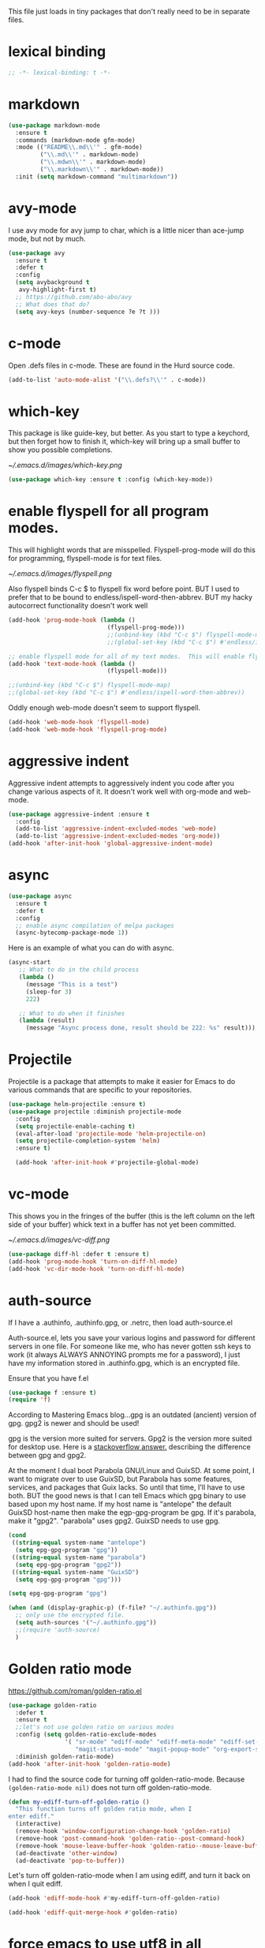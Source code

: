 #+AUTHOR:Joshua Branson
#+LATEX_HEADER: \usepackage{lmodern}
#+LATEX_HEADER: \usepackage[QX]{fontenc}
#+STARTUP: overview

This file just loads in tiny packages that don't really need to be in separate files.
* lexical binding
#+BEGIN_SRC emacs-lisp
;; -*- lexical-binding: t -*-
#+END_SRC
* markdown
:PROPERTIES:
:ID:       4f12892e-8b3b-4b1e-b606-0be712f28f5b
:END:
#+BEGIN_SRC emacs-lisp
(use-package markdown-mode
  :ensure t
  :commands (markdown-mode gfm-mode)
  :mode (("README\\.md\\'" . gfm-mode)
         ("\\.md\\'" . markdown-mode)
         ("\\.mdwn\\'" . markdown-mode)
         ("\\.markdown\\'" . markdown-mode))
  :init (setq markdown-command "multimarkdown"))
#+END_SRC
* avy-mode
:PROPERTIES:
:ID:       b0fe4e52-38b9-4846-b737-7ac2b025527f
:END:
 I use avy mode for avy jump to char, which is a little nicer than ace-jump mode, but not by much.
 #+BEGIN_SRC emacs-lisp
(use-package avy
  :ensure t
  :defer t
  :config
  (setq avybackground t
   avy-highlight-first t)
  ;; https://github.com/abo-abo/avy
  ;; What does that do?
  (setq avy-keys (number-sequence ?e ?t )))
 #+END_SRC

* c-mode
  :PROPERTIES:
  :ID:       55ba0f1d-1032-412c-a974-2a2c81990858
  :END:
Open .defs files in c-mode.  These are found in the Hurd source code.
#+BEGIN_SRC emacs-lisp
(add-to-list 'auto-mode-alist '("\\.defs?\\'" . c-mode))
#+END_SRC

* which-key
:PROPERTIES:
:ID:       6dd77f41-e39f-4c24-a2af-f46a6bd59398
:END:
This package is like guide-key, but better.  As you start to type a keychord, but then forget how to finish it,
which-key will bring up a small buffer to show you possible completions.

#+CAPTION: Which key displays the current major mode's keybindings
#+NAME:   fig:which-key
[[~/.emacs.d/images/which-key.png]]

#+BEGIN_SRC emacs-lisp
  (use-package which-key :ensure t :config (which-key-mode))
#+END_SRC

* enable flyspell for all program modes.
:PROPERTIES:
:ID:       bca2e633-d8eb-4d29-a059-8f2d6f18eb57
:END:

This will highlight words that are misspelled.  Flyspell-prog-mode will do this for programming, flyspell-mode is for text files.

[[~/.emacs.d/images/flyspell.png]]

Also flyspell binds C-c $ to flyspell fix word before point.  BUT I used to prefer that to be bound to endless/ispell-word-then-abbrev.
BUT my hacky autocorrect functionality doesn't work well
#+BEGIN_SRC emacs-lisp
  (add-hook 'prog-mode-hook (lambda ()
                              (flyspell-prog-mode)))
                              ;;(unbind-key (kbd "C-c $") flyspell-mode-map)
                              ;;(global-set-key (kbd "C-c $") #'endless/ispell-word-then-abbrev))

  ;; enable flyspell mode for all of my text modes.  This will enable flyspell to underline misspelled words.
  (add-hook 'text-mode-hook (lambda ()
                              (flyspell-mode)))

  ;;(unbind-key (kbd "C-c $") flyspell-mode-map)
  ;;(global-set-key (kbd "C-c $") #'endless/ispell-word-then-abbrev))

#+END_SRC

Oddly enough web-mode doesn't seem to support flyspell.
#+BEGIN_SRC emacs-lisp :tangle no
(add-hook 'web-mode-hook 'flyspell-mode)
(add-hook 'web-mode-hook 'flyspell-prog-mode)
#+END_SRC

* aggressive indent
:PROPERTIES:
:ID:       97237f5e-8877-4168-8d77-264c1e46cd13
:END:
Aggressive indent attempts to aggressively indent you code after you change various aspects of it.  It doesn't work well with org-mode and web-mode.
#+BEGIN_SRC emacs-lisp
  (use-package aggressive-indent :ensure t
    :config
    (add-to-list 'aggressive-indent-excluded-modes 'web-mode)
    (add-to-list 'aggressive-indent-excluded-modes 'org-mode))
  (add-hook 'after-init-hook 'global-aggressive-indent-mode)
#+END_SRC

* async
:PROPERTIES:
:ID:       9d7b0209-dda3-4155-aef7-0e3dbdc5398e
:END:
#+BEGIN_SRC emacs-lisp
(use-package async
  :ensure t
  :defer t
  :config
  ;; enable async compilation of melpa packages
  (async-bytecomp-package-mode 1))
#+END_SRC

Here is an example of what you can do with async.
#+BEGIN_SRC emacs-lisp :tangle no
(async-start
   ;; What to do in the child process
   (lambda ()
     (message "This is a test")
     (sleep-for 3)
     222)

   ;; What to do when it finishes
   (lambda (result)
     (message "Async process done, result should be 222: %s" result)))
#+END_SRC

* Projectile
:PROPERTIES:
:ID:       24fce274-7aa4-4de9-b2a0-f2c7b4783b2e
:END:
Projectile is a package that attempts to make it easier for Emacs to do various commands that are specific to your repositories.

#+BEGIN_SRC emacs-lisp
(use-package helm-projectile :ensure t)
(use-package projectile :diminish projectile-mode
  :config
  (setq projectile-enable-caching t)
  (eval-after-load 'projectile-mode 'helm-projectile-on)
  (setq projectile-completion-system 'helm)
  :ensure t)

  (add-hook 'after-init-hook #'projectile-global-mode)
#+END_SRC
* vc-mode
:PROPERTIES:
:ID:       642acc9e-8521-4bfe-8fd0-6d30bc323e4d
:END:
 This shows you in the fringes of the buffer (this is the left column on the left side of your buffer)
 whick text in a buffer has not yet been committed.

 [[~/.emacs.d/images/vc-diff.png]]

 #+BEGIN_SRC emacs-lisp
   (use-package diff-hl :defer t :ensure t)
   (add-hook 'prog-mode-hook 'turn-on-diff-hl-mode)
   (add-hook 'vc-dir-mode-hook 'turn-on-diff-hl-mode)
 #+END_SRC

* auth-source
:PROPERTIES:
:ID:       90ce5dc0-d72b-4263-a0c6-14cc88a5838c
:END:
If I have a .authinfo, .authinfo.gpg, or .netrc, then load auth-source.el

Auth-source.el, lets you save your various logins and password for different servers in one file.  For someone like me, who has never gotten ssh keys to work (it always ALWAYS ANNOYING prompts me for a password), I just have my information stored in .authinfo.gpg, which is an encrypted file.

Ensure that you have f.el
#+BEGIN_SRC emacs-lisp
(use-package f :ensure t)
(require 'f)
#+END_SRC


According to Mastering Emacs blog...gpg is an outdated (ancient) version of gpg.  gpg2 is newer and should be used!

gpg is the version more suited for servers.  Gpg2 is the version more suited for desktop use.   Here is a [[http://superuser.com/questions/655246/are-gnupg-1-and-gnupg-2-compatible-with-each-other/655250#655250][stackoverflow answer.]] describing the difference between gpg and gpg2.


At the moment I dual boot Parabola GNU/Linux and GuixSD.  At some point, I want to migrate over to use GuixSD, but Parabola has some features, services, and packages that Guix lacks.  So until that time, I'll have to use both.  BUT the good news is that I can tell Emacs which gpg binary to use based upon my host name.  If my host name is "antelope" the default GuixSD host-name then make the egp-gpg-program be gpg.  If it's parabola, make it "gpg2".
"parabola" uses gpg2.  GuixSD needs to use gpg.
#+BEGIN_SRC emacs-lisp
  (cond
   ((string-equal system-name "antelope")
    (setq epg-gpg-program "gpg"))
   ((string-equal system-name "parabola")
    (setq epg-gpg-program "gpg2"))
   ((string-equal system-name "GuixSD")
    (setq epg-gpg-program "gpg")))
#+END_SRC

#+RESULTS:
: gpg2

#+BEGIN_SRC emacs-lisp
(setq epg-gpg-program "gpg")
#+END_SRC

#+BEGIN_SRC emacs-lisp
  (when (and (display-graphic-p) (f-file? "~/.authinfo.gpg"))
    ;; only use the encrypted file.
    (setq auth-sources '("~/.authinfo.gpg"))
    ;;(require 'auth-source)
    )
#+END_SRC
* Golden ratio mode
:PROPERTIES:
:ID:       a56ac24d-7ddb-4b6c-8ad1-9b817e4a73fe
:END:
https://github.com/roman/golden-ratio.el
#+BEGIN_SRC emacs-lisp
  (use-package golden-ratio
    :defer t
    :ensure t
    ;;let's not use golden ratio on various modes
    :config (setq golden-ratio-exclude-modes
                  '( "sr-mode" "ediff-mode" "ediff-meta-mode" "ediff-set-merge-mode" "gnus-summary-mode"
                     "magit-status-mode" "magit-popup-mode" "org-export-stack-mode"))
    :diminish golden-ratio-mode)
  (add-hook 'after-init-hook 'golden-ratio-mode)
#+END_SRC

I had to find the source code for turning off golden-ratio-mode.  Because
~(golden-ratio-mode nil)~ does not turn off golden-ratio-mode.
#+BEGIN_SRC emacs-lisp
  (defun my-ediff-turn-off-golden-ratio ()
    "This function turns off golden ratio mode, when I
  enter ediff."
    (interactive)
    (remove-hook 'window-configuration-change-hook 'golden-ratio)
    (remove-hook 'post-command-hook 'golden-ratio--post-command-hook)
    (remove-hook 'mouse-leave-buffer-hook 'golden-ratio--mouse-leave-buffer-hook)
    (ad-deactivate 'other-window)
    (ad-deactivate 'pop-to-buffer))

#+END_SRC

Let's turn off golden-ratio-mode when I am using ediff, and turn it back on
when I quit ediff.

#+BEGIN_SRC emacs-lisp
  (add-hook 'ediff-mode-hook #'my-ediff-turn-off-golden-ratio)

  (add-hook 'ediff-quit-merge-hook #'golden-ratio)
#+END_SRC
* force emacs to use utf8 in all possible situations
:PROPERTIES:
:ID:       2aafacc4-bc8a-4683-a1d3-63cce3f72f84
:END:
 https://thraxys.wordpress.com/2016/01/13/utf-8-in-emacs-everywhere-forever/
 #+BEGIN_SRC emacs-lisp
   (setq locale-coding-system 'utf-8)
   (set-terminal-coding-system 'utf-8)
   (set-keyboard-coding-system 'utf-8)
   (set-selection-coding-system 'utf-8)
   (prefer-coding-system 'utf-8)
   (when (display-graphic-p)
      (setq x-select-request-type '(UTF8_STRING COMPOUND_TEXT TEXT STRING)))
 #+END_SRC
* recent
:PROPERTIES:
:ID:       0a6a1dca-1f12-4b1d-afd3-70d427d695ec
:END:
#+BEGIN_SRC emacs-lisp
  (defun my-recentf-startup ()
  "My configuration for recentf."
  (recentf-mode 1)
  (setq recentf-max-saved-items 1000
        recentf-exclude '("/tmp/"
              "^.*autoloads.*$"
              "^.*TAGS.*$"
              "^.*COMMIT.*$"
              "^.*pacnew.*$"
                          ;; in case I ever want to exclude shh files, I can add this next line.
                          ;;  "/ssh:"
              ))

  (add-to-list 'recentf-keep "^.*php$//")
  (recentf-auto-cleanup))
  (add-hook 'after-init-hook 'my-recentf-startup)
#+END_SRC
* ag
:PROPERTIES:
:ID:       6f4c9bad-cf74-43b6-b87c-39e781ae0961
:END:
#+BEGIN_SRC emacs-lisp
(setq-default grep-highlight-matches t
              grep-scroll-output t)
;; ag is the silver searcher.  It lets you search for stuff crazy fast
(when (executable-find "ag")
  (use-package ag :defer t :ensure t)
  (use-package wgrep-ag :defer t :ensure t)
  (setq-default ag-highlight-search t))
#+END_SRC
* eshell
:PROPERTIES:
:ID:       4f6ec06a-4f1b-44c6-ac5f-b0804649b90b
:END:

First, Emacs doesn't handle less well, so use cat instead for the shell pager:
#+BEGIN_SRC emacs-lisp
(setenv "PAGER" "cat")
#+END_SRC

using ac-source-filename IS super useful
it is only activated if you start to type a file like
 "./", "../", or "~/" but then it's awesome!

#+BEGIN_SRC emacs-lisp
(add-hook 'eshell-mode-hook '(lambda ()
                              (setq shell-aliases-file "~/.emacs.d/alias")))
#+END_SRC
* Make windows commands work with info
:PROPERTIES:
:ID:       7b1a8457-6561-4a36-a2d2-c2f93baffd86
:END:
  This lets you use the windmove commands inside an info buffer!!!! sooo cool!
  #+BEGIN_SRC emacs-lisp
  (define-key Info-mode-map (kbd "C-w h") 'windmove-down)
  (define-key Info-mode-map (kbd "C-w t") 'windmove-up)
  (define-key Info-mode-map (kbd "C-w n") 'windmove-left)
  (define-key Info-mode-map (kbd "C-w s") 'windmove-right)
  #+END_SRC
* smart comment
   :PROPERTIES:
   :ID:       a5a5f993-e0a8-48c5-b80f-ccab9781591e
   :END:

   With point in the or beginning middle of the line comment out the whole line
   with point at the end of the line, add a comment to the left of the line
   with a region marked, marked the region for delition with "C-u C-c"
   delete the marked regions and lines with "C-u C-u C-c"
   #+BEGIN_SRC emacs-lisp
     (use-package smart-comment
       :ensure t
       :bind ("C-c ;" . smart-comment)
       :config
       (with-eval-after-load 'org
         (local-unset-key "C-c ;")))
   #+END_SRC
* Wttrin
:PROPERTIES:
:ID:       764c4eb4-fc8f-497d-89af-ad8db03e0f75
:END:
Wtrin is a small emacs package that gets you the local weather forcast.  It pulls from http://wttr.in/.

[[~/.emacs.d/images/weather.png]]

#+BEGIN_SRC emacs-lisp
(use-package wttrin
  :ensure t
  :commands (wttrin)
  :init
  (setq wttrin-default-cities
  '("West Lafayette"))
  (setq wttrin-default-accept-language '("Accept-Language" . "en-US")))
#+END_SRC

#+BEGIN_SRC emacs-lisp
  (defun weather ()
    "Show the local weather via wttrin"
    (interactive)
    (wttrin))
#+END_SRC
* global-prettify-symbols-mode
:PROPERTIES:
:ID:       9aa51c7a-fd2c-4984-88d7-f54f702a3a1d
:END:
Make "-->" look like --> and ">=" look >= cool utf-8 characters.
#+BEGIN_SRC emacs-lisp
  (add-hook 'after-init-hook 'global-prettify-symbols-mode)
#+END_SRC

Add some more characters cool characters.  You can get some cool ideas from [[https://ekaschalk.github.io/post/prettify-mode/][prettymode]]

The characters end up looking like:

[[~/.emacs.d/images/pretty-mode.png]]
#+BEGIN_SRC emacs-lisp
  (defun my/add-extra-prettify-symbols ()
    (mapc (lambda (pair) (push pair prettify-symbols-alist))
          '(
            (">=" . ?≥)
            ("<=" . ?≤)
            ("\\geq" . ?≥)
            ("\\leq" . ?≤)
            ("\\neg" . ?¬)
            ("\\rightarrow" . ?→)
            ("\\leftarrow" . ?←)
            ("\\infty" . ?∞)
            ("-->" . ?→)
            ("<--" . ?←)
            ("\\exists" . ?∃)
            ("\\nexists" . ?∄)
            ("\\forall" . ?∀)
            ("\\or" . ?∨)
            ("\\and" . ?∧)
            (":)" . ?☺)
            ("):" . ?☹)
            (":D" . ?☺)
            ("\\checkmark" . ?✓)
            ("\\check" . ?✓)
            ("1/4" . ?¼)
            ("1/2" . ?½)
            ("3/4" . ?¾)
            ("1/7" . ?⅐)
            ;; ⅕ ⅖ ⅗ ⅘ ⅙ ⅚ ⅛ ⅜ ⅝ ⅞
            ("ae" . ?æ)
            ("^_^" . ?☻)
            ("function" .?ϝ)
            ))
    (add-hook 'after-init-hook 'my/add-extra-prettify-symbols))
#+END_SRC
* suggest
:PROPERTIES:
:ID:       93090d59-9fb2-43ca-aff8-f9a3f58a27dd
:END:
This is a program that lets suggests valid elisp functions to use. It is SO cool!

[[~/.emacs.d/images/suggest.png]]


You can read more [[http://www.wilfred.me.uk/blog/2016/07/30/example-driven-development/][here]].

#+BEGIN_SRC emacs-lisp
(use-package suggest :ensure t)
#+END_SRC
* uniquify
:PROPERTIES:
:ID:       96509ae1-422f-4821-9939-6c5eae7d740e
:END:
 Nicer naming of buffers for files with identical names
 Instead of Makefile<1> and Makefile<2>, it will be
 Makefile | tmp  Makefile | lisp
 this file is part of gnus emacs.  I don't need to use use-package
 #+BEGIN_SRC emacs-lisp
(require 'uniquify)

(setq uniquify-buffer-name-style 'reverse)
(setq uniquify-separator " • ")
(setq uniquify-after-kill-buffer-p t)
(setq uniquify-ignore-buffers-re "^\\*")
 #+END_SRC
* dired
  :PROPERTIES:
  :ID:       425e59a0-c254-44df-b50b-d008d5258df8
  :END:
Dired is the Emacs file manager.  It looks like this:

[[~/.emacs.d/images/dired.png]]

It lets you rename files, run massive search and replace commands, compress files, etc.

Enable async dired commands.
#+BEGIN_SRC emacs-lisp
  (after-load 'dired
    (autoload 'dired-async-mode "dired-async.el" nil t)
    (dired-async-mode 1))
#+END_SRC
** Dired+
:PROPERTIES:
:ID:       0460cdf9-b11d-4411-82cc-9aaf74d24621
:END:
#+BEGIN_SRC emacs-lisp
(use-package dired+ :ensure t)
#+END_SRC

** COMMENT dired-icon
https://www.topbug.net/dired-icon/
#+BEGIN_SRC emacs-lisp
(use-package dired-icon :ensure t)
(add-hook 'dired-mode-hook 'dired-icon-mode)
#+END_SRC

** COMMENT dired rsync
But it doesn't seem to work ???
I found this code snippet here:
https://truongtx.me/2013/04/02/emacs-async-file-copying-in-dired-using-rsync
#+BEGIN_SRC emacs-lisp
(defun tmtxt/dired-rsync (dest)
  (interactive
   ;; offer dwim target as the suggestion
   (list (expand-file-name (read-file-name "Rsync to:" (dired-dwim-target-directory)))))
  ;; store all selected files into "files" list
  (let ((files (dired-get-marked-files nil current-prefix-arg)))
	;; the rsync command
	(setq tmtxt/rsync-command "rsync -arvz --progress ")
	;; add all selected file names as arguments to the rsync command
    (dolist (file files)
	  (setq tmtxt/rsync-command
			(concat tmtxt/rsync-command
					(shell-quote-argument file)
					" ")))
	;; append the destination
	(setq tmtxt/rsync-command
		  (concat tmtxt/rsync-command
				  (shell-quote-argument dest)))
	;; run the async shell command
	(async-shell-command tmtxt/rsync-command "*rsync*")
	;; finally, switch to that window
	(other-window 1)))
;;; bind it to C-c C-r
(define-key dired-mode-map (kbd "C-c C-r") 'tmtxt/dired-rsync)
#+END_SRC
** Dired sort
:PROPERTIES:
:ID:       2adfc507-73e7-46c5-9cea-35d84a0917fa
:END:
press "S" in a dired buffer to see dired sort in action
#+BEGIN_SRC emacs-lisp
(use-package dired-sort :ensure t)
#+END_SRC

** Dired details
:PROPERTIES:
:ID:       3b1694dd-ea8d-4f8a-b24e-5d16f1cdd07a
:END:

http://whattheemacsd.com/setup-dired.el-01.html
I don't need dired to automatically show me all the details ie: all the permissions and stuff
If I do want the details I can use ")" to show them and "(" to hide them again
#+BEGIN_SRC emacs-lisp
(use-package dired-details :ensure t
  :config
  (setq-default dired-details-hidden-string "--- "))
#+END_SRC

** dired
:PROPERTIES:
:ID:       b316742c-74f3-4393-82a1-c51860523e7c
:END:
#+BEGIN_SRC emacs-lisp
(use-package dired
  ;; before loading dired, set these variables
  :init (setq-default diredp-hide-details-initially-flag nil
                      dired-dwim-target t
                      ;;omit boring auto save files in dired views
                      dired-omit-files "^\\.?#\\|^\\.$\\|^\\.\\.$")
  :config ;; after loading dired, do this stuff
  (load "dired-x")
  :bind
  (:map dired-mode-map
        ("/" . helm-swoop)
        ([mouse2] . dired-find-file)))

(with-eval-after-load 'dired
  (add-hook 'dired-mode-hook 'dired-omit-mode))
#+END_SRC

*** Ediff two marked files

#+BEGIN_SRC emacs-lisp
(defun ora-ediff-files ()
  (interactive)
  (let ((files (dired-get-marked-files))
        (wnd (current-window-configuration)))
    (if (<= (length files) 2)
        (let ((file1 (car files))
              (file2 (if (cdr files)
                         (cadr files)
                       (read-file-name
                        "file: "
                        (dired-dwim-target-directory)))))
          (if (file-newer-than-file-p file1 file2)
              (ediff-files file2 file1)
            (ediff-files file1 file2))
          (add-hook 'ediff-after-quit-hook-internal
                    (lambda ()
                      (setq ediff-after-quit-hook-internal nil)
                      (set-window-configuration wnd))))
      (error "no more than 2 files should be marked"))))

(define-key dired-mode-map "e" 'ora-ediff-files)
#+END_SRC
* yasnippet
** Set up yasnippet.
:PROPERTIES:
:ID:       20eb3ae4-97e1-4356-a54f-78af87b4647b
:END:
#+BEGIN_SRC emacs-lisp
  (use-package yasnippet
    :defer t
    :ensure t
    :init
    (add-to-list 'load-path "~/.emacs.d/snippets")
    ;; (define-key company-mode-map (kbd "TAB") #'yas-expand)

    ;; (define-key company-mode-map (kbd "<tab>") #'yas-expand)
    )
  (add-hook 'after-init-hook 'yas-global-mode)
#+END_SRC

If I modify a buffer via a yasnippet with a back-ticks like ~`SOME ELISP CODE `~, then yasnippet will issue a warning.  Let's tell yasnippet to ignore that.
#+BEGIN_SRC emacs-lisp
  (with-eval-after-load 'warnings
    (add-to-list 'warning-suppress-types '(yasnippet backquote-change)))
#+END_SRC
** COMMENT using yasnippet with evil-mode

This advises yasnippet, so that when I expand a snippet, I change to insert state and leave in insert state.

But it is probably not necessary.  When I am about to expand a snippet, I am typically in insert state anyway.
#+BEGIN_SRC emacs-lisp
  (when evil-mode
    (advice-add 'evil-insert-state :before 'yas-expand)
    (advice-add 'evil-insert-state :after 'yas-expand))

#+END_SRC


* company mode
** download company mode
:PROPERTIES:
:ID:       8ed6b2f0-bcf6-4bcb-9960-8128383be671
:END:

Company mode has bound tab to complete the common part between two snippets.  I'd rather have tab mean select the first snippet. I'm getting some of the code from this gist: https://gist.github.com/nonsequitur/265010

#+BEGIN_SRC emacs-lisp
  (use-package company :ensure t
    :config
    (setq company-idle-delay .2)
    (define-key company-active-map "\C-n" #'company-select-next)
    (define-key company-active-map "\C-p" #'company-select-previous)
    (define-key company-active-map (kbd "<tab>") #'company-complete-selection))

    (add-hook 'after-init-hook 'global-company-mode)
#+END_SRC

** show yasnippets in company mode
:PROPERTIES:
:ID:       f9dba9a6-e011-48cb-8a14-6a365fe78c1c
:END:

#+BEGIN_SRC emacs-lisp
(dolist (hook '(prog-mode-hook
                text-mode-hook
                org-mode-hook))
  (add-hook hook
            (lambda ()
              (set (make-local-variable 'company-backends)
                   '((company-dabbrev-code company-yasnippet))))))
#+END_SRC
* flycheck
:PROPERTIES:
:ID:       f6a02ab5-420e-4dc8-a8c2-7ae8e1e0acce
:END:

#+BEGIN_SRC emacs-lisp
  (use-package flycheck-pos-tip :ensure t :defer t)
#+END_SRC

#+BEGIN_SRC emacs-lisp
(use-package flycheck-status-emoji :ensure t)
#+END_SRC

#+BEGIN_SRC emacs-lisp
(use-package flycheck-color-mode-line :ensure t)
#+END_SRC

#+BEGIN_SRC emacs-lisp
(use-package flycheck
  :defer t
  :ensure t
  :config
  (flycheck-color-mode-line-mode)
  (flycheck-pos-tip-mode)
  (flycheck-status-emoji-mode))

(add-hook 'after-init-hook 'global-flycheck-mode)
#+END_SRC
* lua
:PROPERTIES:
:ID:       d9846cc0-b907-4703-98e9-1fc189a6dca5
:END:
#+BEGIN_SRC emacs-lisp
(use-package lua-mode :ensure t)
#+END_SRC
* git
** magit
:PROPERTIES:
:ID:       8e5f5d56-7cf6-41b1-bc62-24f0e6cd488f
:END:
Ido-ubiquitous is needed for completing magit via ido, but when I use it, other things start using ido, when I prefer helm.
#+BEGIN_SRC emacs-lisp
;; (use-package ido-ubiquitous :ensure t)
(use-package magit :defer t :ensure t)
(use-package git-blame :ensure t)
#+END_SRC

;; (use-package git-commit-mode
;;   :defer t
;;   :ensure t
;;   :disabled t
;;   :config
;;   (add-hook 'git-commit-mode-hook 'goto-address-mode)
;;   (after-load 'session
;;     (add-to-list 'session-mode-disable-list 'git-commit-mode))
;;   )
;; this package can't be found either
;;(use-package git-rebase-mode :defer t :ensure t)

#+BEGIN_SRC emacs-lisp
  (after-load 'magit
    (define-key magit-status-mode-map (kbd "C-M-<up>") 'magit-goto-parent-section)
   ;; (setq magit-completing-read-function 'magit-ido-completing-read)
    )

  (use-package fullframe :ensure t)
  (after-load 'magit (fullframe magit-status magit-mode-quit-window))
#+END_SRC

In ediff mode, open up org-files in showall.  That way you don't have to tab open things.
#+BEGIN_SRC emacs-lisp
(add-hook 'ediff-prepare-buffer-hook #'outline-show-all)
#+END_SRC

I also don't really need scroll-bar-mode enabled with ediff, but I can't get scroll-bar-mode to turn back on.
#+BEGIN_SRC emacs-lisp
  (add-hook 'ediff-load-hook #'(lambda () (scroll-bar-mode -1)))
  (add-hook 'ediff-suspend-hook #'scroll-bar-mode)
  (add-hook 'ediff-quit-hook #'scroll-bar-mode)
#+END_SRC


;;; When we start working on git-backed files, use git-wip if available

;; (after-load 'magit
;;   ;;(global-magit-wip-save-mode)
;;   ;; (diminish 'magit-wip-save-mode)
;;   )

#+BEGIN_SRC emacs-lisp
(after-load 'magit (diminish 'magit-auto-revert-mode))
#+END_SRC


#+BEGIN_SRC emacs-lisp
(setq-default
 magit-save-some-buffers nil
 magit-diff-refine-hunk t)
#+END_SRC

If a command takes longer than 5 seconds, pop up the process buffer.
#+BEGIN_SRC emacs-lisp
 (setq magit-process-popup-time 15)
#+END_SRC

** gitignore major mode
:PROPERTIES:
:ID:       94749d5b-1577-4932-af4f-d6e786056cf6
:END:
Major mode for editing gitignore files
#+BEGIN_SRC emacs-lisp
(use-package gitignore-mode  :defer t :ensure t)
(use-package gitconfig-mode  :defer t :ensure t)
#+END_SRC

** git-timemachine
:PROPERTIES:
:ID:       938e9345-2a8b-4a70-b41e-b4a0c1186f7c
:END:
Though see also vc-annotate's "n" & "p" bindings
this package is soooo cool! you execute git-timemachine, you can then press p and n to go to the
previous and next verions. w copies the git hash of the current buffer, and q quits the buffer
#+BEGIN_SRC emacs-lisp
(use-package git-timemachine :ensure t :defer t)
#+END_SRC

;; since I'm using helm-mode, magit will use helm-completion for stuff! awesome!

** git messenger
   :PROPERTIES:
   :ID:       372e6c67-514b-4e1e-8d25-9be2a30da22f
   :END:
Type this command on any line of a repo.  It'll tell you the commit when it appeared.
#+BEGIN_SRC emacs-lisp
(use-package git-messenger :defer t :ensure t)
(global-set-key (kbd "C-x v p") #'git-messenger:popup-message)
#+END_SRC

* css
:PROPERTIES:
:ID:       b88f1e6b-66f1-4209-b41e-19a06357db1c
:END:
Colourise CSS colour literals

[[~/.emacs.d/images/css-colorize.png]]
#+BEGIN_SRC emacs-lisp
  (use-package rainbow-mode :ensure t :defer t)
  (dolist (hook '(css-mode-hook html-mode-hook sass-mode-hook))
    (add-hook hook 'rainbow-mode))
#+END_SRC

** COMMENT SASS and SCSS
#+BEGIN_SRC emacs-lisp
  (use-package sass-mode :ensure t :defer t)
  (use-package scss-mode :ensure t :defer t
    :config
    (setq-default scss-compile-at-save nil))
#+END_SRC

** COMMENT LESS
#+BEGIN_SRC emacs-lisp
(use-package less-css-mode :ensure t)
;; I don't think I've ever used skewer-mode.
;; (when (featurep 'js2-mode)
;;   (use-package skewer-less))
#+END_SRC

** Use eldoc for syntax hints
   :PROPERTIES:
   :ID:       2586b70f-d7c5-475a-bb56-2236aa453dae
   :END:
#+BEGIN_SRC emacs-lisp
  (use-package css-eldoc :ensure t :defer t)

  ;;(autoload 'turn-on-css-eldoc "css-eldoc")
  (add-hook 'css-mode-hook 'css-eldoc-enable)
#+END_SRC

** emmet mode
   :PROPERTIES:
   :ID:       2c0894d7-393a-45f2-a84c-c56acb03f837
   :END:
You should read more about css abbreviations with emmet mode!
https://github.com/smihica/emmet-mode#css-abbreviations
#+BEGIN_SRC emacs-lisp
(add-hook 'css-mode-hook 'emmet-mode) ;; enable Emmet's css abbreviation.
#+END_SRC
* all the icons
:PROPERTIES:
:ID:       19d20513-a02a-42fc-91b2-76f7c32df062
:END:
You can learn more about [[https://github.com/domtronn/all-the-icons.el][all the icons]] here.

[[~/.emacs.d/images/all-the-icons.png]]

You need the icons for this to work dummy.
#+BEGIN_SRC emacs-lisp
(use-package all-the-icons :ensure t)
#+END_SRC
* better shell remote open
:PROPERTIES:
:ID:       0a0f0129-5e8f-40e7-a2fc-ae3c9b7f6622
:END:
#+BEGIN_SRC emacs-lisp
(use-package better-shell :ensure t :defer t)
#+END_SRC

better-shell-remote-open
* helm
:PROPERTIES:
:ID:       a077141f-fed4-4e16-92fb-5c31ae849737
:END:

Helm mode is an incremental completion framework, that is much better than ido-mode.
[[~/.emacs.d/images/helm-buffers-list.gif]]

Before we load any helm things, need to load helm-flx so it uses flx instead of helm's fuzzy matching.
#+BEGIN_SRC emacs-lisp
(use-package helm-flx :ensure t :defer t
  :init (helm-flx-mode +1))
#+END_SRC

According to the github repo this next line is all that I need to install helm
#+BEGIN_SRC emacs-lisp
(add-hook 'after-init-hook '(lambda () (require 'helm-config)))
#+END_SRC
I've installed helm-ag, which might be cool.

#+BEGIN_SRC emacs-lisp
(setq
 ;;don't let helm swoop guess what you want to search... It is normally wrong and annoying.
 helm-swoop-pre-input-function #'(lambda () (interactive))
 ;; tell helm to use recentf-list to look for files instead of file-name-history
 helm-ff-file-name-history-use-recentf t
 ;; let helm show 2000 files in helm-find-files
 ;; since I let recent f store 2000 files
 helm-ff-history-max-length 1000
 ;; I've set helm's prefix key in init-editing utils
 ;; don't let helm index weird output files from converting .tex files to pdf for example
 helm-ff-skip-boring-files t
 ;;make helm use the full frame. not needed.
 ;; helm-full-frame t
 ;; enable fuzzy mating in M-x
 ;;helm-M-x-fuzzy-match t
 ;;helm-recentf-fuzzy-match t
 ;;helm-apropos-fuzzy-match t
;;the more of these sources that I have, the slower helm will be
 helm-for-files-preferred-list '(
                                 helm-source-buffers-list
                                 helm-source-recentf
                                 helm-source-bookmarks
                                 helm-source-file-cache
                                 helm-source-files-in-current-dir
                                 ;;helm-source-locate
                                 ;;helm-source-projectile-files-in-all-projects-list
                                 ;;helm-source-findutils
                                 ;;helm-source-files-in-all-dired
                                 ))
#+END_SRC

For whatever reason, helm is looking for files with "C-x f" and not "C-x C-f"
#+BEGIN_SRC emacs-lisp
(global-set-key (kbd "C-x C-f") 'helm-find-files)
#+END_SRC

#+BEGIN_SRC emacs-lisp
(define-key helm-map (kbd "C-<return>") 'helm-execute-persistent-action)
#+END_SRC
;; also "C-r" does the same thing.

#+BEGIN_SRC emacs-lisp
(define-key helm-map (kbd "<tab>")    'helm-execute-persistent-action)
(define-key helm-map (kbd "<backtab>") 'helm-select-action)
#+END_SRC


(define-key helm-find-files-map (kbd "C-f") 'helm-execute-persistent-action)
 the next command will add another C-j command for helm
(define-key helm-map (kbd "C-f") 'helm-execute-persistent-action)
 I am removing C-t which toggles where on the screen helm pops up when I do this next line
(define-key helm-map (kbd "C-t") 'helm-execute-persistent-action)
(define-key helm-map (kbd "s-t") 'helm-execute-persistent-action)
(define-key helm-top-map (kbd "C-k") 'helm-kill-this-unruly-process)
(define-key helm--minor-mode-map (kbd "C-f") 'helm-execute-persistent-action)
I should define some cool helm mini commands

 (global-set-key (kbd "C-c h")
                 (defhydra hydra-helm (:color pink)
                   "helm"
                   ("r" helm-resume)))

 (defhydra hydra-test (hint :nil)
   ("r" helm-resume))

 (defhydra hydra-zoom (global-map "<f2>")
   "zoom"
   ("g" text-scale-increase "in")
   ("l" text-scale-decrease "out"))

 how do I get this to work?
(define-key helm-find-files-map (kbd "s-h") 'helm-next-line)
* ledger
#+BEGIN_SRC emacs-lisp
(use-package ledger-mode :ensure t)

(add-to-list 'auto-mode-alist '("\\.ledger?\\'" . ledger-mode))
#+END_SRC
* smart mode-line
:PROPERTIES:
:ID:       234a4918-8947-4e1c-85ed-77c0501fdcfb
:END:
Make the mode line look prettier
#+BEGIN_SRC emacs-lisp
(use-package smart-mode-line-powerline-theme :ensure t)
#+END_SRC

Smart mode line apparently is more active and works w/ just about anything
#+BEGIN_SRC emacs-lisp
(use-package smart-mode-line :ensure t
  :init
  (setq sml/theme 'powerline)
  ;; emacs keeps prompting me to run the smart-mode-line-theme.  This is a word around that I found on github
  (setq sml/no-confirm-load-theme t)
  (setq powerline-arrow-shape 'curve)
  (setq powerline-default-separator-dir '(right . left))
  (setq sml/mode-width 0)
  ;; this makes sure that the mode line doesn't go off the screen
  (setq sml/name-width 40)
  (sml/setup))
#+END_SRC

* COMMENT some things I don't use
** autocorrect
:PROPERTIES:
:ID:       ed63d49c-50d4-468a-9df2-8b578a823e90
:END:
#+BEGIN_SRC emacs-lisp
;;(org-babel-load-file "/home/joshua/programming/emacs/autocorrect/autocorrect.org" )
#+END_SRC
** A register hydra
(reqgister)

;; Ieed to use (set-register register value)

"
regist is this:
Alisments (NAME . CONTENTS), one for each Emacs register.
NAMEaracter (a number).  CONTENTS is a string, number, marker, list
or areturned by `registerv-make'.

So m to register command must transform my NAME char into an ASCII number.  fun.
"

(defmber-to-register (number register)
  (ive "n number: \nMregister: ")
  ;;to-register number register)
  ;;r to use
  (ster register number))

;; g is getting soo annoying and it's not working at all
;;(pister-alist)

(defsert-register (register)
  (ive "Mregister: ")
  (pister)
  (igister register))

(defcrement-register ())   (get-register "r")

(defdra-register (:color pink :hint nil)
  "
^Sto                ^Insert^                       ^Increase^
^^^^----------------------------------------------------------------
_n_uregister        _i_nsert number register       _I_ncrease the register
C-u  C-x r n R
insebers left       C-x r i R                      C-u number C-x r + r
  ofle              Insert _t_ext to register
  C-                C-x r s R
"
  ;;
  ("mber-to-register :exit t)
  ("ngle-number-lines :exit t)

  ;;
  ("sert-register :exit t)          ; Show (expand) everything
  ("to-register :exit t)          ; Show (expand) everything

  ;;e
  ("crement-register  :exit t)    ; Hide everything but the top-level headings

  ("leave"))


;; I set this hydra to a keybinding.  So I don't have to remember all of the keybindings
(glokey (kbd "C-c C-r") 'hydra-register/body)
;; aother modes try to set C-c C-r to a keybinding.  I am overriding them.
(witfter-load 'org
  (dy org-mode-map (kbd "C-c C-r") 'hydra-register/body))
(witfter-load 'web-mode
  (dy web-mode-map (kbd "C-c C-r") 'hydra-register/body))
(witfter-load 'php-mode
  (dy php-mode-map (kbd "C-c C-r") 'hydra-register/body))
*** COMMENT rust
http://emacsist.com/10425
#+BEGIN_SRC emacs-lisp
;;(use-package rust :ensure t)
#+END_SRC
*** COMMENT autocorrect
:PROPERTIES:
:ID:       ed63d49c-50d4-468a-9df2-8b578a823e90
:END:

My hacky Emacs autocorrect functionality, is not the best.  It changes things that I don't want changed all the time, etc.

Until it's better, I don't want to use it

#+BEGIN_SRC emacs-lisp
(org-babel-load-file "/home/joshua/programming/emacs/autocorrect/autocorrect.org" )
#+END_SRC

*** abbrev-mode
:PROPERTIES:
:ID:       6c870f0d-d805-4e4c-b6d6-09233397e444
:END:
Add abbrev-mode to text modes and program modes to turn on autocorrect like functionality.
#+BEGIN_SRC emacs-lisp
(dolist (hook '(org-mode-hook
                prog-mode-hook
                text-mode-hook))
  (add-hook hook (lambda ()
                   (abbrev-mode 1)
                   (diminish 'abbrev-mode))))


#+END_SRC

*** logging the commands I use often.
    this will be cool to monitor my commands.
    But I have to initialize it...It will not record commands by default.
    I don't really use this functionality.  I never see what commands I'm using.  So I'll ignore it for now.
    (require-package 'mwe-log-commands)
    (me:log-keyboard-commands)
*** paradox
    Paradox adds some nice features to emacs install packages
    this sets up paradox to use my private token to access public repos.
    #+BEGIN_SRC emacs-lisp
    ;;(require 'init-paradox)
    #+END_SRC
*** sunrise is a alternative to flotilla
    #+BEGIN_SRC emacs-lisp
    (require 'init-sunrise)
    #+END_SRC

*** emacs can play music and stream it! (when streaming works)
    #+BEGIN_SRC emacs-lisp
    (require 'init-emms)
    #+END_SRC
*** python mode
    #+BEGIN_SRC emacs-lisp
    (require 'init-python-mode)
    #+END_SRC
*** github
    #+BEGIN_SRC emacs-lisp
    (require 'init-gitgub)
    #+END_SRC
*** I don't know what this is
    http://alexott.net/en/writings/emacs-vcs/EmacsDarcs.html
    (require 'init-darcs)
*** stackexchange in emacs
    I also hardly ever use this sx package, which is an amazing package!
    searching stack exchange via emacs!  C-c S
    (use-package sx :ensure t)
*** downcase words like THe and BEautiful
     This is probably how I can embed yasnippets into various modes
    #+BEGIN_SRC emacs-lisp
    (require 'init-dubcaps)
    #+END_SRC
*** I found this on the internet, but don't use it

     reduce the frequency of garbage collection by making it happen on
     each 50MB of allocated data (the default is on every 0.76MB)
     this might help improve performance
    ;;(setq gc-cons-threshold 50000000)

*** COMMENT linum
:PROPERTIES:
:ID:       6f74055f-5351-453f-90cf-491045428704
:END:
   display line numbers in the fringe on the left of the page.

   I'd love to globally enable linum mode, but it slows Emacs to a crawl on large org buffers.
   #+BEGIN_SRC emacs-lisp
     (dolist (hook '(
                     c-mode-hook
                     js2-mode-hook
                     css-mode-hook
                     php-mode-hook
                     web-mode-hook
                     emacs-lisp-mode-hook
                     ))
       (progn
         (add-hook hook 'linum-mode)
         (remove-hook hook 'linum-mode)))

   #+END_SRC

   I'd prefer to use nlinum mode, because it's faster.  BUT it also makes it that I cannot open a new Emacs frame.
#+BEGIN_SRC emacs-lisp
;; (use-package nlinum :ensure t)

#+END_SRC
** bookmark
:PROPERTIES:
:ID:       7f780f9c-3c32-4ac7-b733-885d3651b0e7
:END:
#+BEGIN_SRC emacs-lisp
(require 'bookmark)
(defhydra hydra-bookmark (:color pink :hint nil)
  "
^Edit^                   ^Jump^                    ^Set^
^^^^^^------------------------------------------------------
_e_: edit bookmarks     _j_ump to bookmark         _s_: set bookmark
_r_: rename             _J_ump to gnus bookmark    _S_: set a gnus bookmark
"
  ;; Edit
  ("e" edit-bookmarks :exit t)                ; Up
  ("r" helm-bookmark-rename :exit t)                ; Up

  ;; Jump
  ("j" bookmark-jump :exit t)          ; Show (expand) everything
  ("J" gnus-bookmark-jump :exit t)          ; Show (expand) everything

  ;; Set
  ("s" bookmark-set :exit t)    ; Hide everything but the top-level headings
  ("S" gnus-bookmark-set :exit t)    ; Hide everything but the top-level headings

  ("z" nil "leave"))

;; I want to set this hydra to a keybinding.  So I don't have to remember all of the keybindings
(global-set-key (kbd "C-c C-b") 'hydra-bookmark/body)
;; a ton of other modes try to set C-c C-b to a keybinding.  I am overriding them.
(with-eval-after-load 'org
  (define-key org-mode-map (kbd "C-c C-b") 'hydra-bookmark/body))
(with-eval-after-load 'web-mode
  (define-key web-mode-map (kbd "C-c C-b") 'hydra-bookmark/body))
(with-eval-after-load 'php-mode
  (define-key php-mode-map (kbd "C-c C-b") 'hydra-bookmark/body))
#+END_SRC
** eldoc
Show eldoc popups in pos-tips.  I got the idea [[https://www.topbug.net/blog/2016/11/03/emacs-display-function-or-variable-information-near-point-cursor/][here]].
#+BEGIN_SRC emacs-lisp
   (defun my-eldoc-display-message (format-string &rest args)
    "Display eldoc message near point."
    (when format-string
      (pos-tip-show (apply 'format format-string args))))
  (setq eldoc-message-function #'my-eldoc-display-message)
#+END_SRC
** (require 'init-term)
** paradox adds some nice features to emacs install packages
 this sets up paradox to use my private token to access public repos.
(require 'init-paradox)

* provide this file
:PROPERTIES:
:ID:       de5dc789-d53e-4932-87fc-844370a9b796
:END:
#+BEGIN_SRC emacs-lisp
  (provide 'init-load-small-packages)
#+END_SRC
